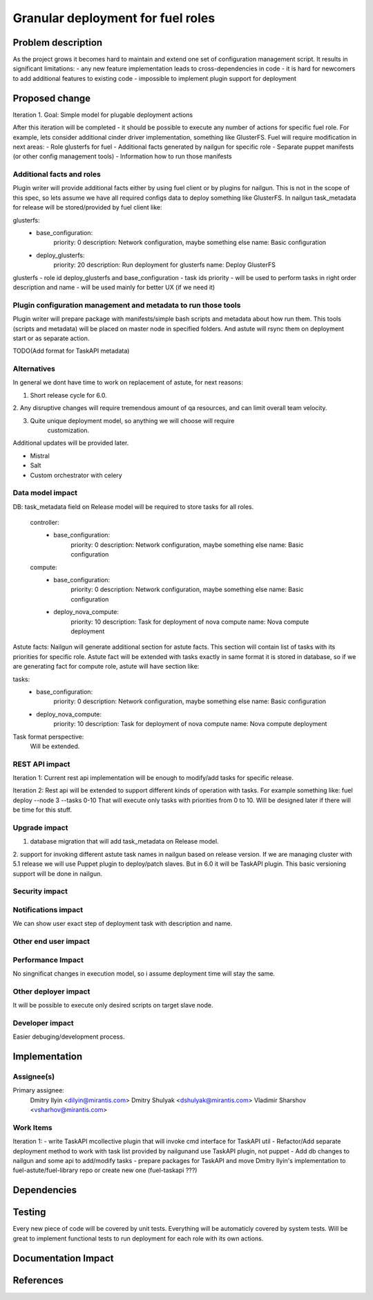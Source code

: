 ..
 This work is licensed under a Creative Commons Attribution 3.0 Unported
 License.

 http://creativecommons.org/licenses/by/3.0/legalcode

============================================================================
Granular deployment for fuel roles
============================================================================

Problem description
===================

As the project grows it becomes hard to maintain and extend one set
of configuration management script. It results in significant limitations:
- any new feature implementation leads to cross-dependencies in code
- it is hard for newcomers to add additional features to existing code
- impossible to implement plugin support for deployment

Proposed change
===============

Iteration 1.
Goal: Simple model for plugable deployment actions

After this iteration will be completed - it should be possible to execute
any number of actions for specific fuel role.
For example, lets consider additional cinder driver implementation,
something like GlusterFS.
Fuel will require modification in next areas:
- Role glusterfs for fuel
- Additional facts generated by nailgun for specific role
- Separate puppet manifests (or other config management tools)
- Information how to run those manifests

Additional facts and roles
-----------------------------
Plugin writer will provide additional facts either by using fuel client
or by plugins for nailgun.
This is not in the scope of this spec, so lets assume we have all required
configs data to deploy something like GlusterFS.
In nailgun task_metadata for release will be stored/provided by fuel
client like:

glusterfs:
    -
     base_configuration:
        priority: 0
        description: Network configuration, maybe something else
        name: Basic configuration
    -
     deploy_glusterfs:
         priority: 20
         description: Run deployment for glusterfs
         name: Deploy GlusterFS

glusterfs - role id
deploy_glusterfs and base_configuration - task ids
priority - will be used to perform tasks in right order
description and name - will be used mainly for better UX (if we need it)


Plugin configuration management and metadata to run those tools
---------------------------------------------------------------
Plugin writer will prepare package with manifests/simple bash scripts
and metadata about how run them.
This tools (scripts and metadata) will be placed on master node in
specified folders.
And astute will rsync them on deployment start or as separate action.

TODO(Add format for TaskAPI metadata)


Alternatives
------------

In general we dont have time to work on replacement of astute,
for next reasons:

1. Short release cycle for 6.0.

2. Any disruptive changes will require tremendous amount of qa resources,
and can limit overall team velocity.

3. Quite unique deployment model, so anything we will choose will require
    customization.

Additional updates will be provided later.

- Mistral
- Salt
- Custom orchestrator with celery


Data model impact
-----------------

DB:
task_metadata field on Release model will be required to store tasks
for all roles.

    controller:
        - base_configuration:
            priority: 0
            description: Network configuration, maybe something else
            name: Basic configuration
    compute:
        - base_configuration:
            priority: 0
            description: Network configuration, maybe something else
            name: Basic configuration
        - deploy_nova_compute:
            priority: 10
            description: Task for deployment of nova compute
            name: Nova compute deployment


Astute facts:
Nailgun will generate additional section for astute facts.
This section will contain list of tasks with its priorities for specific role.
Astute fact will be extended with tasks exactly in same format it is stored
in database, so if we are generating fact for compute role,
astute will have section like:

tasks:
    - base_configuration:
        priority: 0
        description: Network configuration, maybe something else
        name: Basic configuration
    - deploy_nova_compute:
        priority: 10
        description: Task for deployment of nova compute
        name: Nova compute deployment

Task format perspective:
    Will be extended.

REST API impact
---------------
Iteration 1:
Current rest api implementation will be enough to modify/add tasks
for specific release.

Iteration 2:
Rest api will be extended to support different kinds of operation with tasks.
For example something like:
fuel deploy --node 3 --tasks 0-10
That will execute only tasks with priorities from 0 to 10.
Will be designed later if there will be time for this stuff.

Upgrade impact
--------------

1. database migration that will add task_metadata on Release model.

2. support for invoking different astute task names in nailgun based
on release version. If we are managing cluster with 5.1 release we will
use Puppet plugin to deploy/patch slaves. But in 6.0 it will be TaskAPI plugin.
This basic versioning support will be done in nailgun.

Security impact
---------------

Notifications impact
--------------------

We can show user exact step of deployment task with description and name.

Other end user impact
---------------------

Performance Impact
------------------

No singnificat changes in execution model, so i assume deployment time
will stay the same.

Other deployer impact
---------------------

It will be possible to execute only desired scripts on target slave node.

Developer impact
----------------

Easier debuging/development process.

Implementation
==============

Assignee(s)
-----------

Primary assignee:
  Dmitry Ilyin <dilyin@mirantis.com>
  Dmitry Shulyak <dshulyak@mirantis.com>
  Vladimir Sharshov <vsharhov@mirantis.com>


Work Items
----------
Iteration 1:
- write TaskAPI mcollective plugin that will invoke cmd interface for
TaskAPI util
- Refactor/Add separate deployment method to work with task list provided
by nailgunand use TaskAPI plugin, not puppet
- Add db changes to nailgun and some api to add/modify tasks
- prepare packages for TaskAPI and move Dmitry Ilyin's implementation
to fuel-astute/fuel-library repo or create new one (fuel-taskapi ???)

Dependencies
============

Testing
=======

Every new piece of code will be covered by unit tests.
Everything will be automaticly covered by system tests.
Will be great to implement functional tests to run deployment for
each role with its own actions.

Documentation Impact
====================

References
==========
